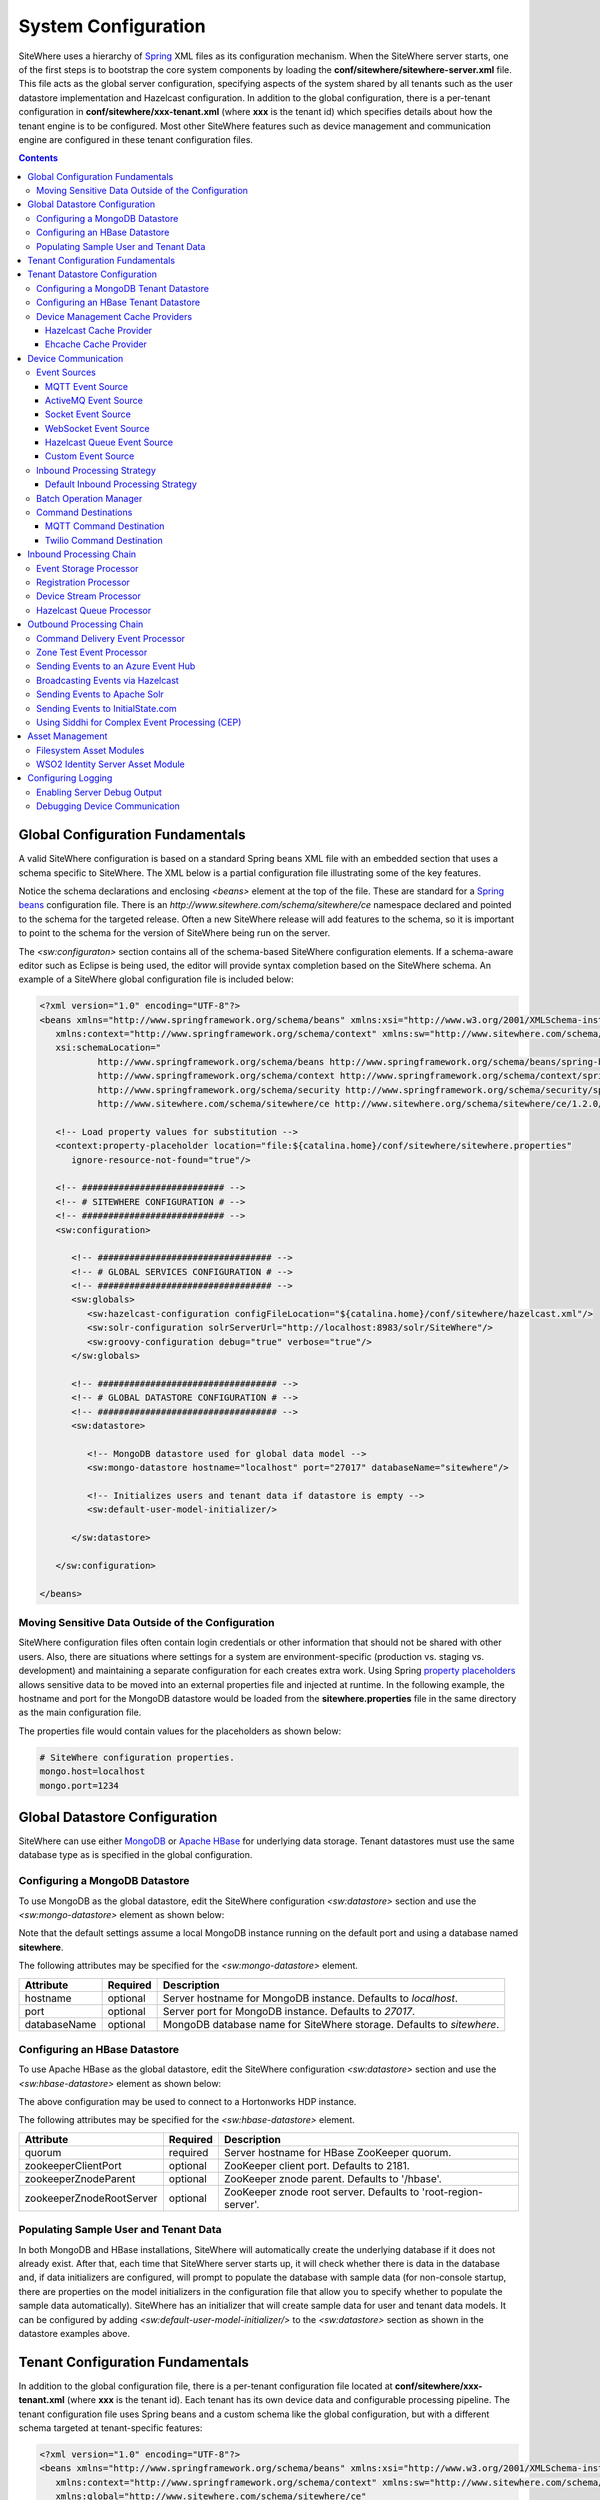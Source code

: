 ====================
System Configuration
====================
SiteWhere uses a hierarchy of `Spring <http://projects.spring.io/spring-framework/>`_ XML files as
its configuration mechanism. When the SiteWhere server starts, one of the first steps is to bootstrap
the core system components by loading the **conf/sitewhere/sitewhere-server.xml** file. This file
acts as the global server configuration, specifying aspects of the system shared by all tenants such
as the user datastore implementation and Hazelcast configuration. In addition to the global configuration,
there is a per-tenant configuration in **conf/sitewhere/xxx-tenant.xml** (where **xxx** is the tenant id)
which specifies details about how the tenant engine is to be configured. Most other SiteWhere features 
such as device management and communication engine are configured in these tenant configuration files.

.. contents:: Contents
   :local:

---------------------------------
Global Configuration Fundamentals
---------------------------------
A valid SiteWhere configuration is based on a standard Spring beans XML file with an embedded section
that uses a schema specific to SiteWhere. The XML below is a partial configuration file illustrating some
of the key features. 

Notice the schema declarations and enclosing *<beans>* element at the top of the file. These are standard for a 
`Spring beans <http://docs.spring.io/spring-framework/docs/current/spring-framework-reference/html/beans.html>`_ 
configuration file. There is an *http://www.sitewhere.com/schema/sitewhere/ce* namespace declared and 
pointed to the schema for the targeted release. Often a new SiteWhere release will add features to the 
schema, so it is important to point to the schema for the version of SiteWhere being run on the server.

The *<sw:configuraton>* section contains all of the schema-based SiteWhere configuration elements. If a
schema-aware editor such as Eclipse is being used, the editor will provide syntax completion based on the 
SiteWhere schema. An example of a SiteWhere global configuration file is included below:

.. code-block:: xml

   <?xml version="1.0" encoding="UTF-8"?>
   <beans xmlns="http://www.springframework.org/schema/beans" xmlns:xsi="http://www.w3.org/2001/XMLSchema-instance"
      xmlns:context="http://www.springframework.org/schema/context" xmlns:sw="http://www.sitewhere.com/schema/sitewhere/ce"
      xsi:schemaLocation="
              http://www.springframework.org/schema/beans http://www.springframework.org/schema/beans/spring-beans-3.1.xsd
              http://www.springframework.org/schema/context http://www.springframework.org/schema/context/spring-context-3.1.xsd
              http://www.springframework.org/schema/security http://www.springframework.org/schema/security/spring-security-3.0.xsd
              http://www.sitewhere.com/schema/sitewhere/ce http://www.sitewhere.org/schema/sitewhere/ce/1.2.0/sitewhere.xsd">
              
      <!-- Load property values for substitution -->
      <context:property-placeholder location="file:${catalina.home}/conf/sitewhere/sitewhere.properties"
         ignore-resource-not-found="true"/>
      
      <!-- ########################### -->
      <!-- # SITEWHERE CONFIGURATION # -->
      <!-- ########################### -->
      <sw:configuration>
   
         <!-- ################################# -->
         <!-- # GLOBAL SERVICES CONFIGURATION # -->
         <!-- ################################# -->
         <sw:globals>
            <sw:hazelcast-configuration configFileLocation="${catalina.home}/conf/sitewhere/hazelcast.xml"/>
            <sw:solr-configuration solrServerUrl="http://localhost:8983/solr/SiteWhere"/>
            <sw:groovy-configuration debug="true" verbose="true"/>
         </sw:globals>
         
         <!-- ################################## -->
         <!-- # GLOBAL DATASTORE CONFIGURATION # -->
         <!-- ################################## -->
         <sw:datastore>
         
            <!-- MongoDB datastore used for global data model -->
            <sw:mongo-datastore hostname="localhost" port="27017" databaseName="sitewhere"/>
            
            <!-- Initializes users and tenant data if datastore is empty -->
            <sw:default-user-model-initializer/>
   
         </sw:datastore>
   
      </sw:configuration>
   
   </beans>

   
Moving Sensitive Data Outside of the Configuration
--------------------------------------------------
SiteWhere configuration files often contain login credentials or other information that should not
be shared with other users. Also, there are situations where settings for a system are 
environment-specific (production vs. staging vs. development) and maintaining a separate configuration 
for each creates extra work. Using Spring
`property placeholders <http://docs.spring.io/spring-framework/docs/current/spring-framework-reference/html/xsd-config.html#xsd-config-body-schemas-context-pphc>`_
allows sensitive data to be moved into an external properties file and injected at runtime.
In the following example, the hostname and port for the MongoDB datastore would be loaded from
the **sitewhere.properties** file in the same directory as the main configuration file.

.. code-block:: xml
   :emphasize-lines: 1, 14
   
   <context:property-placeholder location="file:${catalina.home}/conf/sitewhere/sitewhere.properties" ignore-resource-not-found="true"/>

   <!-- ########################### -->
   <!-- # SITEWHERE CONFIGURATION # -->
   <!-- ########################### -->
   <sw:configuration>
      
      <!-- ########################### -->
      <!-- # DATASTORE CONFIGURATION # -->
      <!-- ########################### -->
      <sw:datastore>
      
         <!-- Default MongoDB Datastore -->
         <sw:mongo-datastore hostname="${mongo.host}" port="${mongo.port}" databaseName="sitewhere"/>
 
The properties file would contain values for the placeholders as shown below:

.. code-block:: properties

   # SiteWhere configuration properties.
   mongo.host=localhost
   mongo.port=1234

------------------------------
Global Datastore Configuration
------------------------------
SiteWhere can use either `MongoDB <http://www.mongodb.org/>`_ or `Apache HBase <https://hbase.apache.org/>`_ for 
underlying data storage. Tenant datastores must use the same database type as is specified in the 
global configuration.

Configuring a MongoDB Datastore
-------------------------------
To use MongoDB as the global datastore, edit the SiteWhere configuration *<sw:datastore>* section
and use the *<sw:mongo-datastore>* element as shown below:

.. code-block:: xml
   :emphasize-lines: 7

   <!-- ################################## -->
   <!-- # GLOBAL DATASTORE CONFIGURATION # -->
   <!-- ################################## -->
   <sw:datastore>
   
      <!-- MongoDB datastore used for global data model -->
      <sw:mongo-datastore hostname="localhost" port="27017" databaseName="sitewhere"/>
      
      <!-- Initializes users and tenant data if datastore is empty -->
      <sw:default-user-model-initializer/>

   </sw:datastore>

Note that the default settings assume a local MongoDB instance running on the default port and using a database
named **sitewhere**.

The following attributes may be specified for the *<sw:mongo-datastore>* element.
      
+------------------------+----------+--------------------------------------------------+
| Attribute              | Required | Description                                      |
+========================+==========+==================================================+
| hostname               | optional | Server hostname for MongoDB instance.            |
|                        |          | Defaults to *localhost*.                         |
+------------------------+----------+--------------------------------------------------+
| port                   | optional | Server port for MongoDB instance.                |
|                        |          | Defaults to *27017*.                             |
+------------------------+----------+--------------------------------------------------+
| databaseName           | optional | MongoDB database name for SiteWhere storage.     |
|                        |          | Defaults to *sitewhere*.                         |
+------------------------+----------+--------------------------------------------------+

Configuring an HBase Datastore
------------------------------
To use Apache HBase as the global datastore, edit the SiteWhere configuration  *<sw:datastore>* section 
and use the *<sw:hbase-datastore>* element as shown below:

.. code-block:: xml
   :emphasize-lines: 7-8

   <!-- ################################## -->
   <!-- # GLOBAL DATASTORE CONFIGURATION # -->
   <!-- ################################## -->
   <sw:datastore>

      <!-- Default HBase Datastore -->
      <sw:hbase-datastore quorum="sandbox.hortonworks.com"
         zookeeperZnodeParent="/hbase-unsecure"/>

      <!-- Initializes users and tenant data if datastore is empty -->
      <sw:default-user-model-initializer/>

   </sw:datastore>

The above configuration may be used to connect to a Hortonworks HDP instance.

The following attributes may be specified for the *<sw:hbase-datastore>* element.
      
+--------------------------+----------+--------------------------------------------------+
| Attribute                | Required | Description                                      |
+==========================+==========+==================================================+
| quorum                   | required | Server hostname for HBase ZooKeeper quorum.      |
+--------------------------+----------+--------------------------------------------------+
| zookeeperClientPort      | optional | ZooKeeper client port. Defaults to 2181.         |
+--------------------------+----------+--------------------------------------------------+
| zookeeperZnodeParent     | optional | ZooKeeper znode parent. Defaults to '/hbase'.    |
+--------------------------+----------+--------------------------------------------------+
| zookeeperZnodeRootServer | optional | ZooKeeper znode root server. Defaults to         |
|                          |          | 'root-region-server'.                            |
+--------------------------+----------+--------------------------------------------------+

Populating Sample User and Tenant Data
--------------------------------------
In both MongoDB and HBase installations, SiteWhere will automatically create the underlying database if it does 
not already exist. After that, each time that SiteWhere server starts up, it will check whether there is data 
in the database and, if data initializers are configured, will prompt to populate 
the database with sample data (for non-console startup, there are properties on the 
model initializers in the configuration file that allow you to specify whether 
to populate the sample data automatically). SiteWhere has an initializer that will
create sample data for user and tenant data models. It can be configured by adding 
*<sw:default-user-model-initializer/>* to the *<sw:datastore>* section as shown in
the datastore examples above.

---------------------------------
Tenant Configuration Fundamentals
---------------------------------
In addition to the global configuration file, there is a per-tenant configuration file
located at **conf/sitewhere/xxx-tenant.xml** (where **xxx** is the tenant id). Each tenant
has its own device data and configurable processing pipeline. The tenant configuration file
uses Spring beans and a custom schema like the global configuration, but with a different
schema targeted at tenant-specific features:

.. code-block:: xml

   <?xml version="1.0" encoding="UTF-8"?>
   <beans xmlns="http://www.springframework.org/schema/beans" xmlns:xsi="http://www.w3.org/2001/XMLSchema-instance"
      xmlns:context="http://www.springframework.org/schema/context" xmlns:sw="http://www.sitewhere.com/schema/sitewhere/ce/tenant"
      xmlns:global="http://www.sitewhere.com/schema/sitewhere/ce"
      xsi:schemaLocation="
              http://www.springframework.org/schema/beans http://www.springframework.org/schema/beans/spring-beans-3.1.xsd
              http://www.springframework.org/schema/context http://www.springframework.org/schema/context/spring-context-3.1.xsd
              http://www.springframework.org/schema/security http://www.springframework.org/schema/security/spring-security-3.0.xsd
              http://www.sitewhere.com/schema/sitewhere/ce http://www.sitewhere.org/schema/sitewhere/ce/1.2.0/sitewhere.xsd
              http://www.sitewhere.com/schema/sitewhere/ce/tenant http://www.sitewhere.org/schema/sitewhere/ce/1.2.0/sitewhere-tenant.xsd">
              
      <!-- Load property values for substitution -->
      <context:property-placeholder
         location="file:${catalina.home}/conf/sitewhere/${tenant.id}-tenant.properties"
         ignore-resource-not-found="true"/>
      
      <!-- ######################## -->
      <!-- # TENANT CONFIGURATION # -->
      <!-- ######################## -->
      <sw:tenant-configuration>

------------------------------
Tenant Datastore Configuration
------------------------------
Tenant datastores extend the features of the global datastore with
implementations of the device and asset data models.

Configuring a MongoDB Tenant Datastore
--------------------------------------
To use MongoDB as the tenant datastore, edit the SiteWhere configuration *<sw:tenant-datastore>* section
and use the *<sw:mongo-tenant-datastore>* element as shown below:

.. code-block:: xml
   :emphasize-lines: 7-8

   <!-- ########################### -->
   <!-- # DATASTORE CONFIGURATION # -->
   <!-- ########################### -->
   <sw:tenant-datastore>
   
      <!-- Default MongoDB Datastore -->
      <sw:mongo-tenant-datastore useBulkEventInserts="true"
         bulkInsertMaxChunkSize="1000"/>

      <!-- Improves performance by using Hazelcast for distributed caching -->
      <sw:hazelcast-cache/>
      
      <!-- Initializes data model with sample data if datastore is empty -->
      <sw:default-device-model-initializer/>
      <sw:default-asset-model-initializer/>

   </sw:tenant-datastore>

The following attributes may be specified for the *<sw:mongo-tenant-datastore>* element.
      
+------------------------+----------+--------------------------------------------------+
| Attribute              | Required | Description                                      |
+========================+==========+==================================================+
| useBulkEventInserts    | optional | Indicates whether the bulk loading APIs should   |
|                        |          | be used to increase event write performance.     |
|                        |          | Defaults to *false*.                             |
+------------------------+----------+--------------------------------------------------+
| bulkInsertMaxChunkSize | optional | Indicates the max number of events to queue      |
|                        |          | before sending a batch via the bulk APIs.        |
|                        |          | Defaults to *1000*.                              |
+------------------------+----------+--------------------------------------------------+

Configuring an HBase Tenant Datastore
-------------------------------------
To use HBase as the tenant datastore, edit the SiteWhere configuration  *<sw:tenant-datastore>* section 
and use the *<sw:hbase-tenant-datastore/>* element as shown below:

.. code-block:: xml
   :emphasize-lines: 7

   <!-- ########################### -->
   <!-- # DATASTORE CONFIGURATION # -->
   <!-- ########################### -->
   <sw:tenant-datastore>

      <!-- Default HBase Datastore -->
      <sw:hbase-tenant-datastore/>

      <!-- Improves performance by using Hazelcast for distributed caching -->
      <sw:hazelcast-cache/>
      
      <!-- Initializes data model with sample data if datastore is empty -->
      <sw:default-device-model-initializer/>
      <sw:default-asset-model-initializer/>

   </sw:tenant-datastore>


Device Management Cache Providers
---------------------------------
Many elements of the device data model do not change often and can benefit from a caching implementation.
SiteWhere offers a service provider interface 
`IDeviceManagementCacheProvider <../apidocs/com/sitewhere/spi/device/IDeviceManagementCacheProvider.html>`_
which may be implemented to provide caching capabilities that use an external cache provider.
Note that removing the cache will result in noticeably slower performance since the underlying
service provider implementations will load all data from the datastore.

Hazelcast Cache Provider
************************
SiteWhere offers a default device management cache implementation based on `Hazelcast <http://hazelcast.com//>`_
which can be configured as shown below:

.. code-block:: xml
   :emphasize-lines: 8

   <sw:tenant-datastore>
   
      <!-- Default MongoDB Datastore -->
      <sw:mongo-tenant-datastore useBulkEventInserts="true"
         bulkInsertMaxChunkSize="1000"/>

      <!-- Improves performance by using Hazelcast for distributed caching -->
      <sw:hazelcast-cache/>

The Hazelcast cache works well in standalone mode as well as in clustered environments since the cache
contents are synchronized across the Hazelcast cluster.

Ehcache Cache Provider
**********************
SiteWhere offers a device management cache implementation based on `Ehcache <http://ehcache.org/>`_
which can be configured as shown below:

.. code-block:: xml
   :emphasize-lines: 8

   <sw:tenant-datastore>
   
      <!-- Default MongoDB Datastore -->
      <sw:mongo-tenant-datastore useBulkEventInserts="true"
         bulkInsertMaxChunkSize="1000"/>

		<!-- Improves performance by using EHCache to store device management entities -->
		<sw:ehcache-device-management-cache/>

The following attributes may be specified for the *<sw:ehcache-device-management-cache>* element.
      
+------------------------------------+----------+--------------------------------------------------+
| Attribute                          | Required | Description                                      |
+====================================+==========+==================================================+
| siteCacheMaxEntries                | optional | Max number of site entries in cache.             |
+------------------------------------+----------+--------------------------------------------------+
| deviceSpecificationCacheMaxEntries | optional | Max number of specification entries in cache.    |
+------------------------------------+----------+--------------------------------------------------+
| deviceCacheMaxEntries              | optional | Max number of device entries in cache.           |
+------------------------------------+----------+--------------------------------------------------+
| deviceAssignmentCacheMaxEntries    | optional | Max number of assignment entries in cache.       |
+------------------------------------+----------+--------------------------------------------------+
| siteCacheTtl                       | optional | Time to live for site entries.                   |
+------------------------------------+----------+--------------------------------------------------+
| deviceSpecificationCacheTtl        | optional | Time to live for specification entries.          |
+------------------------------------+----------+--------------------------------------------------+
| deviceCacheTtl                     | optional | Time to live for device entries.                 |
+------------------------------------+----------+--------------------------------------------------+
| deviceAssignmentCacheTtl           | optional | Time to live for assignment entries.             |
+------------------------------------+----------+--------------------------------------------------+

Note that the Ehcache implementation should **not** be used in clustered environments. There will
be an instance of the cache on each SiteWhere instance and the caches will not be synchronized.

--------------------
Device Communication
--------------------
The communication subsystem configures how SiteWhere communicates with devices.
On the inbound side, device data is brought in to the system via **event sources**. The inbound 
data is converted into SiteWhere events and passed in to the **inbound processing chain** by 
the **inbound processing strategy**. On the outbound side (as part of the **outbound processing chain**)
commands are sent to external devices via **command destinations**. An **outbound command router** 
makes the choice of which command destination will be used to deliver the command payload.

Event Sources
-------------
Event sources are responsible for bringing data into SiteWhere. All event sources implement the
`IInboundEventSource <../apidocs/com/sitewhere/spi/device/communication/IInboundEventSource.html>`_
interface and are composed of one or more **event receivers** (implementing 
`IInboundEventReceiver <../apidocs/com/sitewhere/spi/device/communication/IInboundEventReceiver.html>`_) 
and a single **event decoder** (implementing 
`IDeviceEventDecoder <../apidocs/com/sitewhere/spi/device/communication/IDeviceEventDecoder.html>`_).
Event receivers take care of dealing with protocols for gathering data. The data is then processed
by the event decoder in order to create SiteWhere events which provide a common representation of
the device data so it can be processed by the inbound processing chain.

MQTT Event Source
*****************
Since consuming MQTT data is common in IoT applications, SiteWhere includes a component that 
streamlines the process. In the example below, an event source is configured to listen for messages
on the given topic, then use the *<sw:protobuf-event-decoder/>* to decode the message payload 
using the standard SiteWhere Google Protocol Buffers message format.

.. code-block:: xml
   :emphasize-lines: 7-10

   <sw:device-communication>
	
      <!-- Inbound event sources -->
      <sw:event-sources>

         <!-- Event source for protobuf messages over MQTT -->
         <sw:mqtt-event-source sourceId="protobuf" hostname="localhost"
            port="1883" topic="SiteWhere/input/protobuf">
            <sw:protobuf-event-decoder/>
        </sw:mqtt-event-source>

The following attributes may be specified for the *<sw:mqtt-event-source>* element.
      
+----------------------+----------+--------------------------------------------------+
| Attribute            | Required | Description                                      |
+======================+==========+==================================================+
| sourceId             | required | Unique event source id.                          |
+----------------------+----------+--------------------------------------------------+
| hostname             | required | MQTT broker server hostname or IP address.       |
+----------------------+----------+--------------------------------------------------+
| port                 | required | MQTT broker server port.                         |
+----------------------+----------+--------------------------------------------------+
| topic                | required | MQTT topic where devices will post events.       |
+----------------------+----------+--------------------------------------------------+

ActiveMQ Event Source
*********************
`Apache ActiveMQ <http://activemq.apache.org/>`_ is an open source messaging platform
that supports many wire formats such as AMQP, OpenWire, XMPP, and MQTT. It also supports
the standard Java JMS APIs for message processing. SiteWhere includes an event source
that creates an embedded ActiveMQ broker that listens on a configured transport. A
multithreaded pool of consumers listen on a configured topic and hand off the binary
payload to the configured decoder.

.. code-block:: xml
   :emphasize-lines: 7-10

   <sw:device-communication>
   
      <!-- Inbound event sources -->
      <sw:event-sources>

         <!-- Event source for protobuf messages over ActiveMQ queue -->
         <sw:activemq-event-source sourceId="activemq" transportUri="tcp://localhost:1234"
            queueName="SITEWHERE.IN" numConsumers="150">
            <sw:protobuf-event-decoder/>
         </sw:activemq-event-source>
         
The example above listens for JMS connections over TCP/IP with 150 consumer threads that 
read data from the configured queue, decode the data using SiteWhere Google Protocol Buffers
format, then send the decoded events to be processed.

The following attributes may be specified for the *<sw:activemq-event-source>* element.
      
+----------------------+----------+--------------------------------------------------+
| Attribute            | Required | Description                                      |
+======================+==========+==================================================+
| sourceId             | required | Unique event source id.                          |
+----------------------+----------+--------------------------------------------------+
| transportUri         | required | Configures the ActiveMQ transport that will be   |
|                      |          | made available for clients to connect to.        |
+----------------------+----------+--------------------------------------------------+
| queueName            | required | Queue that external clients post events to.      |
+----------------------+----------+--------------------------------------------------+
| numConsumers         | optional | Number of threaded consumers used to process     |
|                      |          | data from the queue. Defaults to *3*.            |
+----------------------+----------+--------------------------------------------------+

Socket Event Source
*******************
Many devices connect over direct socket connections to report events. For instance, many
GPS trackers have cellular connectivity and report location or other events over GPRS.
The *<sw:socket-event-source/>* can be used to create a server socket which listens
on a given port, receiving client connections and processing them using a multithreaded
approach. Socket interactions are often complex and stateful, so the processing is
delegated to an implementation of 
`ISocketInteractionHandler <../apidocs/com/sitewhere/spi/device/communication/socket/ISocketInteractionHandler.html>`_
which handles the conversation between device and server. The socket interaction handler
returns a payload which is passed to the configured decoder to build SiteWhere events.

.. code-block:: xml
   :emphasize-lines: 7-10

   <sw:device-communication>
   
      <!-- Inbound event sources -->
      <sw:event-sources>

         <!-- Event source for protobuf messages from socket connections -->
         <sw:socket-event-source port="8585" numThreads="10" sourceId="socket">
            <sw:read-all-interaction-handler-factory/>
            <sw:protobuf-event-decoder/>
         </sw:socket-event-source>

Configuring the *<sw:read-all-interaction-handler-factory/>* reads all of the input from
the client socket and passes the binary information to the configured decoder. In some cases
(such as sending payloads in the standard SiteWhere Google Protocol Buffers format) this
is sufficient. However, in most cases, the user will need to create an interaction handler that
understands the conversational logic between the device and server. A custom implementation
can be referenced by using the *<sw:interaction-handler-factory/>* element
which references a Spring bean that contains the socket interaction handler factory. The factory implements the
`ISocketInteractionHandlerFactory <../apidocs/com/sitewhere/spi/device/communication/socket/ISocketInteractionHandlerFactory.html>`_
interface and creates instances of the socket interaction handler that manages device 
conversation.

The following attributes may be specified for the *<sw:socket-event-source>* element.
      
+----------------------+----------+--------------------------------------------------+
| Attribute            | Required | Description                                      |
+======================+==========+==================================================+
| sourceId             | required | Unique event source id.                          |
+----------------------+----------+--------------------------------------------------+
| port                 | optional | Server port to listen on. Defaults to *8484*.    |
+----------------------+----------+--------------------------------------------------+
| numThreads           | required | Number of threads used to process client         |
|                      |          | requests. Defaults to *5*.                       |
+----------------------+----------+--------------------------------------------------+

WebSocket Event Source
**********************
A common connectivity option for IoT applications is interaction with a remote 
`WebSocket <http://en.wikipedia.org/wiki/WebSocket>`_. 
The *<sw:web-socket-event-source/>* can be used to connect to a WebSocket and
stream data into the system. The data payload can be either binary or text
and the event decoder should be configured based on the expected type of data.

.. code-block:: xml
   :emphasize-lines: 7-10

   <sw:device-communication>
   
      <!-- Inbound event sources -->
      <sw:event-sources>

         <!-- Event source for WebSocket connectivity -->
         <sw:web-socket-event-source sourceId="websocket"
            webSocketUrl="ws://localhost:6543/sitewhere/stringsender" payloadType="string">
            <sw:groovy-string-event-decoder scriptPath="customDecoder.groovy"/>
         </sw:web-socket-event-source>
         
Note that the payload type is 'string' and that the *<sw:groovy-string-event-decoder/>* decoder
expects a String input. If a binary decoder is configured for a String payload type or vice versa,
the system will generate an error on startup.

The following attributes may be specified for the *<sw:web-socket-event-source/>* element.
      
+----------------------+----------+--------------------------------------------------+
| Attribute            | Required | Description                                      |
+======================+==========+==================================================+
| sourceId             | required | Unique event source id.                          |
+----------------------+----------+--------------------------------------------------+
| webSocketUrl         | required | URL of the WebSocket to connect to.              |
+----------------------+----------+--------------------------------------------------+
| payloadType          | required | Either 'string' or 'binary' depending on which   |
|                      |          | type of message is sent from the server socket.  |
+----------------------+----------+--------------------------------------------------+

Hazelcast Queue Event Source
****************************
This event source is used to pull decoded device events from a Hazelcast queue. 
The usual usage scenario is that one SiteWhere instance uses the
*<sw:hazelcast-queue-processor>* on the inbound processing chain to send all decoded events
to the queue and the subordinate instances use the *<sw:hazelcast-queue-event-source>*
element to process the events. Multiple subordinate instances can attach to the
same queue, allowing parallel processing of the events. Note that all subordinate
instances must be in the same Hazelcast group in order to process the queue.

.. code-block:: xml
   :emphasize-lines: 7-10

   <sw:device-communication>
   
      <!-- Inbound event sources -->
      <sw:event-sources>

         <!-- Event source for pulling events from Hazelcast queue -->
         <sw:hazelcast-queue-event-source sourceId="hzQueue"/>

The following attributes may be specified for the *<sw:hazelcast-queue-event-source>* element.
      
+----------------------+----------+--------------------------------------------------+
| Attribute            | Required | Description                                      |
+======================+==========+==================================================+
| sourceId             | required | Unique event source id.                          |
+----------------------+----------+--------------------------------------------------+

Custom Event Source
*******************
In cases where a custom protocol is needed to support inbound events for devices, SiteWhere makes
it easy to plug in a custom event source. The custom event source class must implement the
`IInboundEventSource <../apidocs/com/sitewhere/spi/device/communication/IInboundEventSource.html>`_
interface. SiteWhere provides base classes that provide much of the common event source 
functionality. For instance the com.sitewhere.device.communication.BinaryInboundEventSource found
in sitewhere-core provides an event source that deals with binary data. By creating an instance
of BinaryInboundEventSource and plugging in a custom 
`IInboundEventReceiver <../apidocs/com/sitewhere/spi/device/communication/IInboundEventReceiver.html>`_
and `IDeviceEventDecoder <../apidocs/com/sitewhere/spi/device/communication/IDeviceEventDecoder.html>`_
implementation, the behavior can be completely customized. The event receiver takes care of receiving
binary data from the device and the decoder converts the data into SiteWhere events that can be 
processed.

.. code-block:: xml
   :emphasize-lines: 7

   <sw:device-communication>
   
      <!-- Inbound event sources -->
      <sw:event-sources>

         <!-- Custom event source referencing a Spring bean -->
         <sw:event-source ref="customEventSourceBean"/>

The following attributes may be specified for the *<sw:event-source>* element.
      
+----------------------+----------+--------------------------------------------------+
| Attribute            | Required | Description                                      |
+======================+==========+==================================================+
| ref                  | required | Reference to externally defined Spring bean      |
+----------------------+----------+--------------------------------------------------+

Inbound Processing Strategy
---------------------------
The inbound processing strategy is responsible for moving events from event sources into the
inbound processing chain. It is responsible for handling threading and reliably delivering
events for processing. An inbound processing strategy must implement the 
`IInboundProcessingStrategy <../apidocs/com/sitewhere/spi/device/communication/IInboundProcessingStrategy.html>`_
interface.

Default Inbound Processing Strategy
***********************************
The default inbound processing strategy for SiteWhere CE uses a bounded queue to hold events
being delivered from event sources. It creates a thread pool that consumes the queue to 
deliver events to the inbound processing chain. If events are delivered faster than the thread
pool can process them, the queue will eventually start blocking the event receiver threads.
Increasing the number of threads for event processing takes load from the queue but increases
processing load on the core system. SiteWhere CE does not persist the inbound queue, so shutting 
down the server may result in data loss. SiteWhere EE offers a more advanced inbound processing
strategy implementation with persistent queues and transactional semantics.

.. code-block:: xml
   :emphasize-lines: 5-6

   <sw:device-communication>
   
         <!-- Inbound Processing Strategy -->
         <sw:inbound-processing-strategy>
            <sw:default-inbound-processing-strategy
               numEventProcessorThreads="150" enableMonitoring="true" monitoringIntervalSec="1"/>
         </sw:inbound-processing-strategy>

The following attributes may be specified for the *<sw:default-inbound-processing-strategy>* element.
      
+--------------------------+----------+----------------------------------------------------+
| Attribute                | Required | Description                                        |
+==========================+==========+====================================================+
| numEventProcessorThreads | optional | Number of threads used to process incoming events. |
|                          |          | Defaults to *100*.                                 |
+--------------------------+----------+----------------------------------------------------+
| enableMonitoring         | optional | Enables monitoring of event processing in the log. |
|                          |          | Defaults to *false*.                               |
+--------------------------+----------+----------------------------------------------------+
| monitoringIntervalSec    | optional | Interval (in seconds) at which monitoring messages |
|                          |          | are posted. Defaults to *5*.                       |
+--------------------------+----------+----------------------------------------------------+

Batch Operation Manager
-----------------------
The batch operation manager is responsible for asynchronously processing operations that 
are applied to many devices. Batch operations can be submitted via the administrative
console or via the REST services. The batch operation manager cycles through the list 
of batch operation elements, executing each and keeping state regarding progress of
execution. The default batch operation manager can be configured by using the
*<sw:default-batch-operation-manager>* element as shown below.

.. code-block:: xml
   :emphasize-lines: 5

   <sw:device-communication>
               
      <!-- Batch operation management -->
      <sw:batch-operations>
         <sw:default-batch-operation-manager throttleDelayMs="10000"/>
      </sw:batch-operations>

The throttle delay value can be used to slow down the rate that elements are processed
so that the system is not overloaded by large operations.
      
A custom batch operation manager can be added by creating a class that implements
`IBatchOperationManager <../apidocs/com/sitewhere/spi/device/batch/IBatchOperationManager.html>`_
and adding a reference to it using the *<sw:batch-operation-manager>* element.

The following attributes may be specified for the *<sw:default-batch-operation-manager>* element.
      
+--------------------------+----------+----------------------------------------------------+
| Attribute                | Required | Description                                        |
+==========================+==========+====================================================+
| throttleDelayMs          | optional | Number of milliseconds to wait between processing  |
|                          |          | batch operation elements. Defaults to *0*.         |
+--------------------------+----------+----------------------------------------------------+

Command Destinations
--------------------
Command destinations are responsible for delivering commands to devices. All command destinations implement the
`ICommandDestination <../apidocs/com/sitewhere/spi/device/communication/ICommandDestination.html>`_
interface and are composed of a **command encoder** (implementing 
`ICommandExecutionEncoder <../apidocs/com/sitewhere/spi/device/communication/ICommandExecutionEncoder.html>`_),
a **parameter extractor** (implementing
`ICommandDeliveryParameterExtractor <../apidocs/com/sitewhere/spi/device/communication/ICommandDeliveryParameterExtractor.html>`_),
and a **delivery provider** (implementing 
`ICommandDeliveryProvider <../apidocs/com/sitewhere/spi/device/communication/ICommandDeliveryProvider.html>`_).
The command encoder is used to convert the command payload into a format understood by the device. The parameter
extractor pulls information needed for delivering the message to the delivery provider (e.g. for an SMS provider,
the extractor may pull the SMS phone number for the device from device metadata). The delivery provider takes 
the encoded payload and extracted parameters, then delivers the message to the device.

MQTT Command Destination
************************
For devices that listen on an MQTT topic for commands, the *<sw:mqtt-command-destination>* element can 
be used to easily configure a destination. An encoder and parameter extractor should be configured
based on the expected command format and location of MQTT routing information. The 
*<sw:hardware-id-topic-extractor>* element configures the MQTT topics for delivery based
on an expression that includes the hardware id of the device to be addressed. In cases where this
is not appropriate, a custom parameter extractor can be injected instead.

.. code-block:: xml
   :emphasize-lines: 7-12

   <sw:device-communication>
					
      <!-- Outbound command destinations -->
      <sw:command-destinations>

         <!-- Delivers commands via MQTT -->
         <sw:mqtt-command-destination destinationId="default"
            hostname="localhost" port="1883">
            <sw:protobuf-command-encoder/>
            <sw:hardware-id-topic-extractor commandTopicExpr="SiteWhere/commands/%s"
               systemTopicExpr="SiteWhere/system/%s"/>
         </sw:mqtt-command-destination>

The following attributes may be specified for the *<sw:mqtt-command-destination>* element.
      
+----------------------+----------+--------------------------------------------------+
| Attribute            | Required | Description                                      |
+======================+==========+==================================================+
| destinationId        | required | Unique id for destination.                       |
+----------------------+----------+--------------------------------------------------+
| hostname             | required | MQTT broker hostname.                            |
+----------------------+----------+--------------------------------------------------+
| port                 | required | MQTT broker port.                                |
+----------------------+----------+--------------------------------------------------+

Twilio Command Destination
**************************
For devices that receive commands via SMS messages, the *<sw:twilio-command-destination>* may be used to
deliver the command via the `Twilio <https://www.twilio.com/>`_ online service. To use the service you will
need to create a Twilio account and pay for the outbound SMS service (including a phone number that
messages will be sent from).

.. code-block:: xml
   :emphasize-lines: 7-12

   <sw:device-communication>
					
      <!-- Outbound command destinations -->
      <sw:command-destinations>

         <!-- Delivers commands via Twilio SMS messages -->
         <sw:twilio-command-destination destinationId="laipac"
            accountSid="${twilio.account.sid}" authToken="${twilio.auth.token}" 
            fromPhoneNumber="${twilio.from.phone.number}">
            <sw:protobuf-command-encoder/>
            <sw:parameter-extractor ref="laipacExtractor"/>
         </sw:twilio-command-destination>
				
The account SID, auth token, and sending phone number are all pieces of data related to the Twilio account.
The parameter extractor implementation should be one that supplies parameters of type 
SmsParameters which is used by the delivery provider to determine the SMS phone number 
to deliver the command to.

The following attributes may be specified for the *<sw:twilio-command-destination>* element.
      
+----------------------+----------+--------------------------------------------------+
| Attribute            | Required | Description                                      |
+======================+==========+==================================================+
| destinationId        | required | Unique id for destination.                       |
+----------------------+----------+--------------------------------------------------+
| accountSid           | required | Twilio account SID (from Twilio website).        |
+----------------------+----------+--------------------------------------------------+
| authToken            | required | Twilio account auth token (from Twilio website). |
+----------------------+----------+--------------------------------------------------+
| fromPhoneNumber      | required | Twilio phone number used to originate SMS.       |
+----------------------+----------+--------------------------------------------------+

------------------------
Inbound Processing Chain
------------------------
After data has been decoded into SiteWhere device events by event sources, the
inbound processing strategy queues up events to be processed by the 
**inbound processing chain**. The chain is a series of **inbound event processors** (implementing 
`IInboundEventProcessor <../apidocs/com/sitewhere/spi/device/event/processor/IInboundEventProcessor.html>`_)
that each handle the inbound events in series. New inbound event processors can be added to the chain to augment
the existing functionality. For instance, a metrics processor could keep count of events processed per second. 

**Since REST calls (or other calls that directly invoke the device management APIs) do not enter the system via event sources, 
they are not processed by the inbound processing chain.**

Event Storage Processor
-----------------------
By default, an instance of *<sw:event-storage-processor/>* is configured in the inbound chain. This processor
takes care of persisting device events via the device management service provider interfaces. If this 
processor is removed, events will not be stored. The default configuration is shown below:

.. code-block:: xml
   :emphasize-lines: 6

      <sw:device-communication>
					
         <sw:inbound-processing-chain>

            <!-- Store events -->
            <sw:event-storage-processor/>

         </sw:inbound-processing-chain>

Registration Processor
----------------------
By default, an instance of *<sw:registration-processor/>* is configured in the inbound chain. This processor
handles the dynamic registration of devices which includes creating a new device and assignment for
devices requesting registration. If this processor is removed, registration requests will be ignored. 
The default configuration is shown below:

.. code-block:: xml
   :emphasize-lines: 6

      <sw:device-communication>
               
         <sw:inbound-processing-chain>
            
            <!-- Allow devices to dynamically register -->
            <sw:registration-processor/>
   
         </sw:inbound-processing-chain>

Device Stream Processor
-----------------------
By default, an instance of *<sw:device-stream-processor/>* is configured in the inbound chain. This processor
handles streaming data from devices. If this processor is removed, stream creation requests as well as requests
for adding data to a stream will be ignored. The default configuration is shown below:

.. code-block:: xml
   :emphasize-lines: 6

      <sw:device-communication>
               
         <sw:inbound-processing-chain>
            
            <!-- Allow devices to create streams and send stream data -->
            <sw:device-stream-processor/>
   
         </sw:inbound-processing-chain>

Hazelcast Queue Processor
-------------------------
An instance of *<sw:hazelcast-queue-processor/>* may be configured in the inbound processing chain
to forward all decoded events into a Hazelcast queue. This allows multiple subordinate SiteWhere 
instances to use the *<sw:hazelcast-queue-event-source/>* to pull the events in and 
process them. The events are handed to the subordinate instances in round-robin fashion 
so the processing load can be distributed. If this processor is configured, normally the
other default processors for storage, registration, and stream processing are removed, since
the processing occurs in the subordinate instances.

.. code-block:: xml
   :emphasize-lines: 6

      <sw:device-communication>
               
         <sw:inbound-processing-chain>
         
            <!-- Note that other processors have been removed -->
            
            <!-- Send all events to a Hazelcast queue -->
            <sw:hazelcast-queue-processor/>
   
         </sw:inbound-processing-chain>

-------------------------
Outbound Processing Chain
-------------------------
In the default provisioning implementation, each time an event is saved via the device management 
service provider interfaces, the outbound event processing chain is invoked. In the same way the 
inbound processing chain acts on unsaved inbound event data, the oubound processing chain acts on 
data that has been successfully persisted to the datastore. Each **outbound event processor** (implementing 
`IOutboundEventProcessor <../apidocs/com/sitewhere/spi/device/event/processor/IOutboundEventProcessor.html>`_)
is executed in series. New outbound event processors can be added to the chain to augment existing
functionality. For instance, SiteWhere has an event processor for sending all outbound events to
Hazelcast subscribers, allowing external clients to act on the events.

**REST calls (or other calls that directly invoke the device management APIs) are processed by the
outbound processing chain in the same manner as events from event sources.**

Command Delivery Event Processor
--------------------------------
By default, an instance of *<sw:command-delivery-event-processor/>* is configured in the outbound chain. This
processor hands off device command invocations to the communication subsystem for processing. If this 
processor is removed, device command invocations will be persisted, but will never be processed. The
default configuration is shown below:

.. code-block:: xml
   :emphasize-lines: 6

   <sw:device-communication>
					
      <sw:outbound-processing-chain>
      
         <!-- Routes commands for outbound processing -->
         <sw:command-delivery-event-processor/>
				
         <!-- Send outbound device events over Hazelcast -->
         <sw:outbound-event-processor ref="hazelcastDeviceEventProcessor"/>
	
      </sw:outbound-processing-chain>

This example also shows the addition of a custom outbound event processor which references a Spring bean
defined elsewhere in the configuration. Events will be passed to the custom processor after they have
been processed by the provisioning processor.

Zone Test Event Processor
-------------------------
The *<sw:zone-test-event-processor/>* outbound event processor is used to test location events against
a list of predefined zones to verify if they fall within the zone boundaries. Each location event is
tested against the conditions defined in the list of *<sw:zone-test/>* elements. The zone tests
specify the unique token of the zone to test against (defined via the admin interface or REST services)
and the test condition (inside or outside the zone). If the condition is met, a new alert event is 
created based on the alert attributes in the test. The alert event can be processed like any other
alert entering the system, allowing other outbound processing components to handle reaction to the
zone condition.

.. code-block:: xml
   :emphasize-lines: 9-12
 
   <sw:device-communication>
   
      <sw:outbound-processing-chain>
      
         <!-- Routes commands for outbound processing -->
         <sw:command-delivery-event-processor/>
         
         <!-- Performs zone checking for locations -->
         <sw:zone-test-event-processor>
            <sw:zone-test zoneToken="777fa4e5-bc2f-458b-9968-b598b2e2d2ca" condition="outside"
               alertLevel="error" alertType="off.site" alertMessage="Asset has left the worksite."/>
         </sw:zone-test-event-processor>

In the example above, each location will be checked against the zone defined by the given zone token.
If the location is outside the given zone (in this case the worksite where an asset is deployed), an
alert is fired. The alert is an error of type 'off.site' an includes an alert message. If an asset 
goes offsite, the alert event can be used for reactions such as firing an SMS message or sending 
an audible alarm to a device on the worksite.
 
The following attributes may be specified for the *<sw:zone-test>* element.
      
+----------------------+----------+--------------------------------------------------+
| Attribute            | Required | Description                                      |
+======================+==========+==================================================+
| zoneToken            | required | Unique token for zone to test.                   |
+----------------------+----------+--------------------------------------------------+
| condition            | required | Condition for test.                              |
|                      |          | Either *inside* or *outside*.                    |
+----------------------+----------+--------------------------------------------------+
| alertType            | required | Alert type for generated alert.                  |
+----------------------+----------+--------------------------------------------------+
| alertLevel           | optional | Alert level for generated alert.                 |
|                      |          | Defaults to *error*.                             |
+----------------------+----------+--------------------------------------------------+
| alertMessage         | required | Alert message for generated alert.               |
+----------------------+----------+--------------------------------------------------+

Sending Events to an Azure Event Hub
------------------------------------
The *<sw:azure-eventhub-event-processor/>* outbound event processor connects to an 
`Azure Event Hub <http://azure.microsoft.com/en-us/services/event-hubs/>`_ and forwards
device events to it. The current implementation sends all events in JSON format. Future
implementations will allow for filtering which events are sent and choosing the wire 
format of the event data. An Azure Event Hub outbound event
processor can be figured as shown below:

.. code-block:: xml
   :emphasize-lines: 3-4
   
   <sw:outbound-processing-chain>
      
      <sw:azure-eventhub-event-processor sasKey="{azure.sas.key}"
         sasName="default" serviceBusName="sitewhere.servicebus.windows.net" eventHubName="sitewhere"/>

   </sw:outbound-processing-chain>

Note that a SAS name and key are required in order to connect to the Event Hub. See
`this <https://msdn.microsoft.com/en-us/library/azure/dn170477.aspx>`_ article to find
more information about Shared Access Signatures.

The following attributes may be specified for the *<sw:azure-eventhub-event-processor>* element.
      
+----------------------+----------+--------------------------------------------------+
| Attribute            | Required | Description                                      |
+======================+==========+==================================================+
| serviceBusName       | required | Name of the service bus where the event hub      |
|                      |          | is configured.                                   |
+----------------------+----------+--------------------------------------------------+
| eventHubName         | required | Name of the event hub to connect to.             |
+----------------------+----------+--------------------------------------------------+
| sasName              | required | Name of SAS entity to connect with.              |
+----------------------+----------+--------------------------------------------------+
| sasKey               | required | Key for SAS entity to connect with.              |
+----------------------+----------+--------------------------------------------------+

Broadcasting Events via Hazelcast
---------------------------------
SiteWhere has support for broadcasting events over `Hazelcast <http://hazelcast.com/>`_ topics, making it
easy to share events with external agents. To enable Hazelcast broadcasting, first add the configuration
information to the *<sw:globals>* section as shown below:

.. code-block:: xml
   :emphasize-lines: 4
   
   <sw:configuration>

      <sw:globals>
         <sw:hazelcast-configuration configFileLocation="${catalina.home}/conf/sitewhere/hazelcast.xml"/>
      </sw:globals>

Note that the *configFileLocation* attribute specifies the full path to a Hazelcast configuration file.
The configuration above is the default which assumes SiteWhere is running inside a Tomcat container.
Once the configuration has been declared, it may be referenced as part of the outbound processing chain to
enable broadcasting of events.

.. code-block:: xml
   :emphasize-lines: 7
   
   <sw:outbound-processing-chain>
      
      <!-- Routes commands for outbound processing -->
      <sw:command-delivery-event-processor/>

      <!-- Send outbound device events over Hazelcast -->
      <sw:hazelcast-event-processor/>

   </sw:outbound-processing-chain>

To consume events from the Hazelcast topics, listen on the topic names as defined in 
`ISiteWhereHazelcast <../apidocs/com/sitewhere/spi/server/hazelcast/ISiteWhereHazelcast.html>`_.

Sending Events to Apache Solr
-----------------------------
SiteWhere supports forwarding events to `Apache Solr <http://lucene.apache.org/solr/>`_ to leverage
the sophisticated search and analytics features it provides. The Solr outbound event processor uses
the `Solrj <https://cwiki.apache.org/confluence/display/solr/Using+SolrJ>`_ library to send each
outbound event to a Solr instance. The events are stored using a custom SiteWhere document schema,
allowing event data to be indexed based on its type. For instance, location events are stored with
geospatial indexes to allow efficient location searches. To enable the Solr event processor, first add the configuration
information to the *<sw:globals>* section as shown below:

.. code-block:: xml
   :emphasize-lines: 5
   
   <sw:configuration>

      <sw:globals>
         <sw:hazelcast-configuration configFileLocation="${catalina.home}/conf/sitewhere/hazelcast.xml"/>
         <sw:solr-configuration solrServerUrl="http://localhost:8983/solr/SiteWhere"/>
      </sw:globals>

The **solrServerUrl** attribute needs to point to the Solr core being used for SiteWhere data. To
add the outbound event processor to the chain, reference it as shown below:

.. code-block:: xml
   :emphasize-lines: 7
   
   <sw:outbound-processing-chain>
		
      <!-- Routes commands for outbound processing -->
      <sw:command-delivery-event-processor/>
			
      <!-- Index events in Solr -->
      <sw:solr-event-processor/>

   </sw:outbound-processing-chain>

Note that on system startup, the event processor attempts to ping the Solr server to verify the 
settings are correct. If the ping fails, server startup will fail.

Sending Events to InitialState.com
----------------------------------
SiteWhere events can be forwarded to `IniitialState.com <https://www.initialstate.com/>`_ to
allow them to be visualized using the advanced dashboarding features offered by the platform.
To enable event forwarding, add the *<sw:initial-state-event-processor/>* element and
specify the streaming access key made available when you create an InitialState account.
Separate data streams are created for each device assignment based on the unique token
for the assignment. An example configuration is shown below:

.. code-block:: xml
   :emphasize-lines: 7
   
   <sw:outbound-processing-chain>
      
      <!-- Routes commands for outbound processing -->
      <sw:command-delivery-event-processor/>
         
      <!-- Sends events to InitialState.com -->
      <sw:initial-state-event-processor streamingAccessKey="your_access_key"/>

   </sw:outbound-processing-chain>


Using Siddhi for Complex Event Processing (CEP)
-----------------------------------------------
SiteWhere supports integration with `Siddhi <https://github.com/wso2/siddhi>`_ for complex
event processing. Adding a *<sw:siddhi-event-processor/>* to the outbound processing chain
routes all SiteWhere events into Siddhi event streams for processing. The Spring XML configuration
allows multiple queries to be registered with Siddhi while allowing callbacks to be registered
so that the resulting streams can be processed. An example configuration is shown below:

.. code-block:: xml
   :emphasize-lines: 7-24
   
   <sw:outbound-processing-chain>
      
      <!-- Routes commands for outbound processing -->
      <sw:command-delivery-event-processor/>
         
      <!-- Processes event streams using Siddhi for complex event processing -->
      <sw:siddhi-event-processor>
         
         <sw:siddhi-query
            selector="from e1 = MeasurementStream[mxname == 'engine.temp'], e2 = MeasurementStream[mxname == 'engine.temp' and e1.assignment == assignment and ((e2.mxvalue - e1.mxvalue) > 5)] select e1.assignment insert into EngineTempRose">
            <sw:stream-debugger stream="EngineTempRose"/>
         </sw:siddhi-query>
            
         <sw:siddhi-query
            selector="from e1 = LocationStream, e2 = LocationStream[(latitude != e1.latitude or longitude != e1.longitude) and e1.assignment == assignment] select e2.assignment, e2.latitude, e2.longitude insert into LocationChanged">
            <sw:stream-debugger stream="LocationChanged"/>
         </sw:siddhi-query>
            
         <sw:siddhi-query
            selector="from every e1 = AlertStream[type == 'low.bp'] -> e2 = AlertStream[type == 'g.shock' and e1.assignment == assignment] within 7 sec select e1.assignment insert into Fainted">
            <sw:groovy-stream-processor scriptPath="siddhiEventProcessor.groovy" stream="Fainted"/>
         </sw:siddhi-query>

      </sw:siddhi-event-processor>

   </sw:outbound-processing-chain>

SiteWhere currently registers three event streams with Siddhi, **MeasurementStream** for individual measurements,
**AlertStream** for alerts, and **LocationStream** for locations. The events injected into the streams contain
all of the same information provided by the core SiteWhere event APIs.

Any number of queries may be registered with Siddhi by adding *<sw:siddhi-query/>* elements within the processor.
Each query specifies a selector which indicates the logic to be performed on the event streams (for more information
on the query language see `the documentation <https://docs.wso2.com/display/CEP310/Queries>`_). To process the
stream results, any number of callbacks may be registered. The *<sw:stream-debugger/>* callback will print
all events for a given stream to the log. The *<sw:groovy-stream-processor/>* may be used to process stream events
with a Groovy script. 

----------------
Asset Management
----------------
SiteWhere includes an asset management subsystem that provides a standardized way to reference assets from
many different sources. SiteWhere assets reference items in the real world including people (person assets),
places (location assets) and things (hardware assets). There is also a class of assets called device assets
that are hardware assets which can be used in device specifications. 

Assets are used to specify information about device specifications such as the name, photo, and properties 
that make the asset unique. They are also used in device assignments to indicate a physical object that is
associated with a device such as a person associated with a badge or the car associated with a tracking device.

Starting with SiteWhere 1.1.0, all assets are stored in the datastore by default. Previous versions required
them to be stored in XML files or external asset management systems. In the administrative console, new 
asset categories and assets can be added. When the system starts, each of the asset categories is loaded
as an asset module. Other assets can still be added via the filesystem or external sources as detailed below.

Filesystem Asset Modules
------------------------
Assets can be loaded from the filesystem using files containing XML data. For an example of the data
format take a look at the files in the **conf/sitewhere/assets/** directory. The available modules 
include *<sw:filesystem-device-asset-module/>*, *<sw:filesystem-hardware-asset-module/>*,
*<sw:filesystem-person-asset-module/>*, and *<sw:filesystem-location-asset-module/>*. Each module
must have a unique id. Filesystem asset modules load all assets at server startup, but can be reloaded
by calling the **refresh** method in the asset REST services.

.. code-block:: xml
   
   <sw:asset-management>

      <sw:filesystem-device-asset-module filename="my-devices.xml"
         moduleId="my-devices" moduleName="My Devices"/>

   </sw:asset-management>
   
The following attributes may be specified for the filesystem asset module elements.
      
+----------------------+----------+--------------------------------------------------+
| Attribute            | Required | Description                                      |
+======================+==========+==================================================+
| filename             | optional | Name of XML file relative to the assets          |
|                      |          | configuration directory.                         |
+----------------------+----------+--------------------------------------------------+
| moduleId             | optional | Unique module id.                                |
+----------------------+----------+--------------------------------------------------+
| moduleName           | optional | Name shown in use interface for module.          |
+----------------------+----------+--------------------------------------------------+

WSO2 Identity Server Asset Module
---------------------------------
SiteWhere can load and reference assets from `WSO2 Identity Server <http://wso2.com/products/identity-server/>`_
allowing asset data to be stored externally. WSO2 Identity Server allows information about people to be
stored in many formats including LDAP and many databases. It also allows data to be retrieved in many
common formats. SiteWhere uses SCIM to load the list of users from the server. The current implementation
loads all users at startup, so when adding users, the **refresh** method should be called in the asset REST
services to pick up the changes. An example WSO2 asset module configuration is shown below:

.. code-block:: xml
   
   <sw:wso2-identity-asset-module moduleId="wso2"
      scimUsersUrl="https://wso2is:9443/wso2/scim/Users" username="admin" password="admin"
      ignoreBadCertificate="true"/>

The following attributes may be specified for the *<sw:wso2-identity-asset-module>* element.
      
+----------------------+----------+--------------------------------------------------+
| Attribute            | Required | Description                                      |
+======================+==========+==================================================+
| scimUsersUrl         | required | URL for accessing SCIM users list.               |
+----------------------+----------+--------------------------------------------------+
| username             | required | Admin username for server authentication.        |
+----------------------+----------+--------------------------------------------------+
| password             | required | Admin password for server authentication.        |
+----------------------+----------+--------------------------------------------------+
| ignoreBadCertificate | required | Allows connection via SSL to the server even if  |
|                      |          | the certificate is not valid. Only use this in   |
|                      |          | development envionments.                         |
+----------------------+----------+--------------------------------------------------+

-------------------
Configuring Logging
-------------------
SiteWhere uses `Apache Log4j <http://logging.apache.org/log4j/1.2/>`_ for logging information about the running system.
The logging output is configured by the **log4j.xml** file which is found in the lib folder of the default server
distributions. For users running SiteWhere on their own application server instance, the default logging configuration
file can be found on `GitHub <https://github.com/sitewhere/sitewhere/blob/master/sitewhere-core/config/log4j.xml>`_.
The file must be available on the server classpath in order to be used.

The default logging configuration file logs to the console output and also creates a separate log file named
**sitewhere.log** which contains the same content.

Enabling Server Debug Output
----------------------------
By default, most debugging output is not logged for SiteWhere. To turn debugging on for all aspects of the server,
scroll down to the following block:

.. code-block:: xml
   
   <category name="com.sitewhere">
      <priority value="INFO" />
   </category>

Change the **INFO** value to **DEBUG** and restart the server. All debug information will be now be available. This is
discouraged in production environments because logging takes system resources and will degrade performance.

Debugging Device Communication
------------------------------
Debugging can also be enabled just for certain areas of the system. A common area where users require detailed
debugging information is in the device communication subsystem. It is often helpful to see exactly what SiteWhere is
doing to handle inbound and outbound data. To turn on communication debugging, scroll down to the following block in
the **log4j.xml** file:

.. code-block:: xml
   
   <category name="com.sitewhere.device.communication">
      <priority value="INFO" />
   </category>

Update the **INFO** value to **DEBUG** and restart the server to see more detailed communication information.

